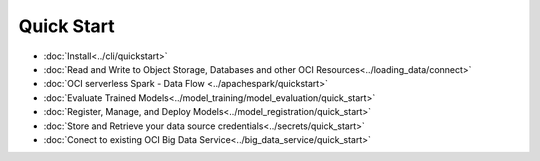 .. _quick-start-8:

###########
Quick Start
###########

* :doc:`Install<../cli/quickstart>`
* :doc:`Read and Write to Object Storage, Databases and other OCI Resources<../loading_data/connect>`
* :doc:`OCI serverless Spark - Data Flow <../apachespark/quickstart>`
* :doc:`Evaluate Trained Models<../model_training/model_evaluation/quick_start>`
* :doc:`Register, Manage, and Deploy Models<../model_registration/quick_start>`
* :doc:`Store and Retrieve your data source credentials<../secrets/quick_start>`
* :doc:`Conect to existing OCI Big Data Service<../big_data_service/quick_start>`

